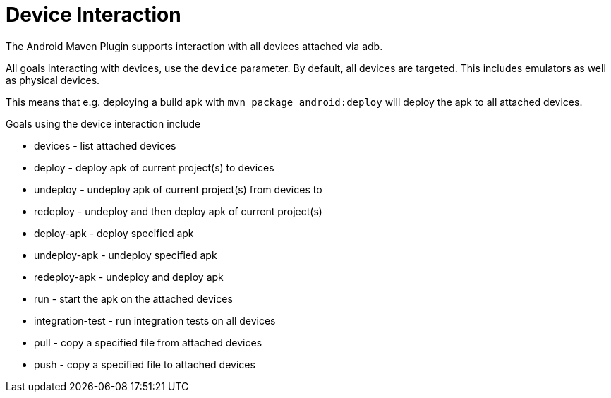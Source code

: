 = Device Interaction 

The Android Maven Plugin supports interaction with all devices attached via adb. 

All goals interacting with devices, use the `device` parameter. By default, all devices are targeted. This includes
emulators as well as physical devices.

This means that e.g. deploying a build apk with `mvn package android:deploy` will deploy the apk to all attached devices.

Goals using the device interaction include 

* devices - list attached devices
* deploy - deploy apk of current project(s) to devices
* undeploy - undeploy apk of current project(s) from devices to 
* redeploy - undeploy and then deploy apk of current project(s)  
* deploy-apk - deploy specified apk 
* undeploy-apk - undeploy specified apk
* redeploy-apk - undeploy and deploy apk
* run - start the apk on the attached devices
* integration-test - run integration tests on all devices
* pull - copy a specified file from attached devices
* push  - copy a specified file to attached devices

